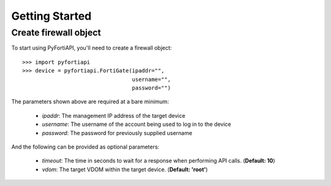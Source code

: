 Getting Started
===============

Create firewall object
----------------------

To start using PyFortiAPI, you'll need to create a firewall object::

    >>> import pyfortiapi
    >>> device = pyfortiapi.FortiGate(ipaddr="",
                                      username="",
                                      password="")


The parameters shown above are required at a bare minimum:

    - *ipaddr*:     The management IP address of the target device
    - *username*:   The username of the account being used to log in to the device
    - *password*:   The password for previously supplied username

And the following can be provided as optional parameters:

    - *timeout*:    The time in seconds to wait for a response when performing API calls. (**Default: 10**)
    - *vdom*:       The target VDOM within the target device. (**Default: 'root'**)